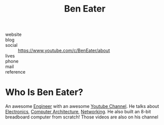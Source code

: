 #+TITLE: Ben Eater
#+STARTUP: overview inlineimages
#+ROAM_TAGS: person
#+CREATED: [2021-06-02 Çrş]
#+LAST_MODIFIED: [2021-06-02 Çrş 21:34]

[[file:./images/screenshot-01.png]]

- website   ::
- blog      ::
- social    :: https://www.youtube.com/c/BenEater/about
- lives     ::
- phone     ::
- mail      ::
- reference ::

* Who Is Ben Eater?
:PROPERTIES:
:ID:       3587e087-8191-40a1-b7df-ac590ff182b7
:END:
An awesome [[file:../20210531213326-concept.org][Engineer]] with an awesome [[file:../20210601034150-concept.org][Youtube Channel]]. He talks about [[file:../Electronics.org][Electronics]], [[file:../Computer Architecture.org][Computer Architecture]], [[file:../Networking.org][Networking]]. He also built an 8-bit breadboard computer from scratch! Those videos are also on his channel
